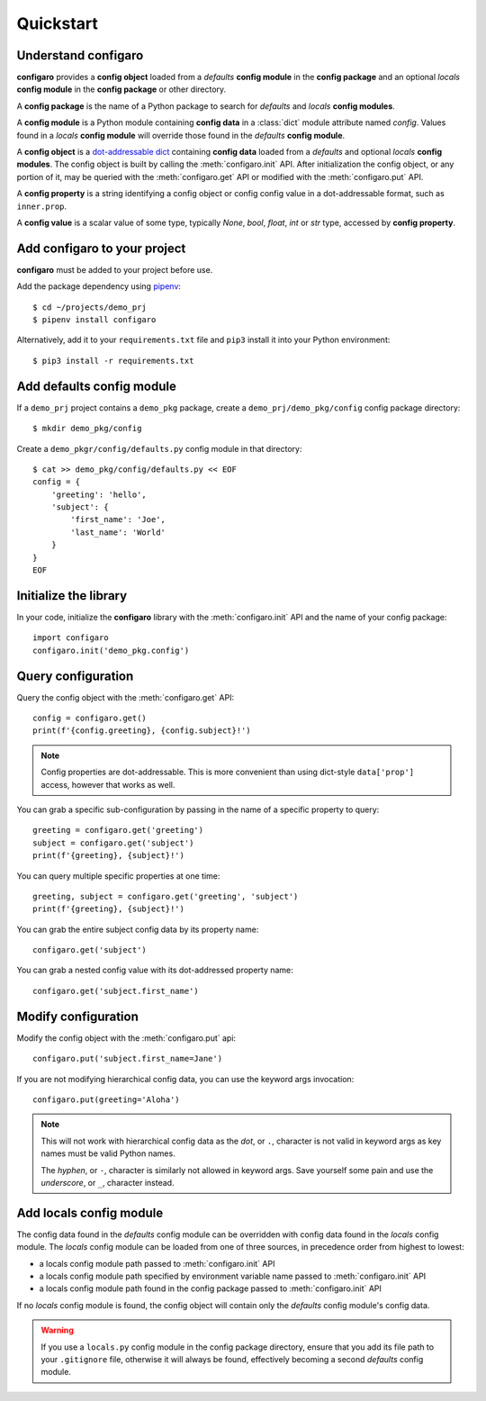 .. _configaro_usage:

Quickstart
==========

Understand configaro
--------------------

**configaro** provides a **config object** loaded from a *defaults*
**config module** in the **config package** and an optional *locals*
**config module** in the **config package** or other directory.

A **config package** is the name of a Python package to search for
*defaults* and *locals* **config modules**.

A **config module** is a Python module containing **config data** in a
:class:`dict` module attribute named *config*. Values found in a *locals*
**config module** will override those found in the *defaults* **config module**.

A **config object** is a `dot-addressable dict <https://github.com/Infinidat/munch>`_
containing **config data** loaded from a *defaults* and optional *locals*
**config modules**.  The config object is built by calling the :meth:`configaro.init`
API.  After initialization the config object, or any portion of it, may be
queried with the :meth:`configaro.get` API or modified with the
:meth:`configaro.put` API.

A **config property** is a string identifying a config object or config
config value in a dot-addressable format, such as ``inner.prop``.

A **config value** is a scalar value of some type, typically *None*, *bool*,
*float*, *int* or *str* type, accessed by **config property**.

Add configaro to your project
-----------------------------

**configaro** must be added to your project before use.

Add the package dependency using `pipenv <https://docs.pipenv.org/>`_::

    $ cd ~/projects/demo_prj
    $ pipenv install configaro

Alternatively, add it to your ``requirements.txt`` file and ``pip3`` install
it into your Python environment::

    $ pip3 install -r requirements.txt

Add defaults config module
--------------------------

If a ``demo_prj`` project contains a ``demo_pkg`` package, create a
``demo_prj/demo_pkg/config`` config package directory::

    $ mkdir demo_pkg/config

Create a ``demo_pkgr/config/defaults.py`` config module in that directory::

    $ cat >> demo_pkg/config/defaults.py << EOF
    config = {
        'greeting': 'hello',
        'subject': {
            'first_name': 'Joe',
            'last_name': 'World'
        }
    }
    EOF

Initialize the library
----------------------

In your code, initialize the **configaro** library with the :meth:`configaro.init`
API and the name of your config package::

    import configaro
    configaro.init('demo_pkg.config')

Query configuration
-------------------

Query the config object with the :meth:`configaro.get` API::

    config = configaro.get()
    print(f'{config.greeting}, {config.subject}!')

..  note::

    Config properties are dot-addressable.  This is more convenient
    than using dict-style ``data['prop']`` access, however that works as well.

You can grab a specific sub-configuration by passing in the name of a
specific property to query::

    greeting = configaro.get('greeting')
    subject = configaro.get('subject')
    print(f'{greeting}, {subject}!')

You can query multiple specific properties at one time::

    greeting, subject = configaro.get('greeting', 'subject')
    print(f'{greeting}, {subject}!')

You can grab the entire subject config data by its property name::

    configaro.get('subject')

You can grab a nested config value with its dot-addressed property name::

    configaro.get('subject.first_name')

Modify configuration
--------------------

Modify the config object with the :meth:`configaro.put` api::

    configaro.put('subject.first_name=Jane')

If you are not modifying hierarchical config data, you can use the keyword
args invocation::

    configaro.put(greeting='Aloha')

..  note::

    This will not work with hierarchical config data as the *dot*, or ``.``,
    character is not valid in keyword args as key names must be valid Python
    names.

    The *hyphen*, or ``-``, character is similarly not allowed in keyword args.
    Save yourself some pain and use the *underscore*, or ``_``, character instead.

Add locals config module
------------------------

The config data found in the *defaults* config module can be overridden with
config data found in the *locals* config module.  The *locals* config module
can be loaded from one of three sources, in precedence order from highest to
lowest:

- a locals config module path passed to :meth:`configaro.init` API
- a locals config module path specified by environment variable name passed to :meth:`configaro.init` API
- a locals config module path found in the config package passed to :meth:`configaro.init` API

If no *locals* config module is found, the config object will contain only
the *defaults* config module's config data.

..  warning::

    If you use a ``locals.py`` config module in the config package directory,
    ensure that you add its file path to your ``.gitignore`` file, otherwise
    it will always be found, effectively becoming a second *defaults* config
    module.

